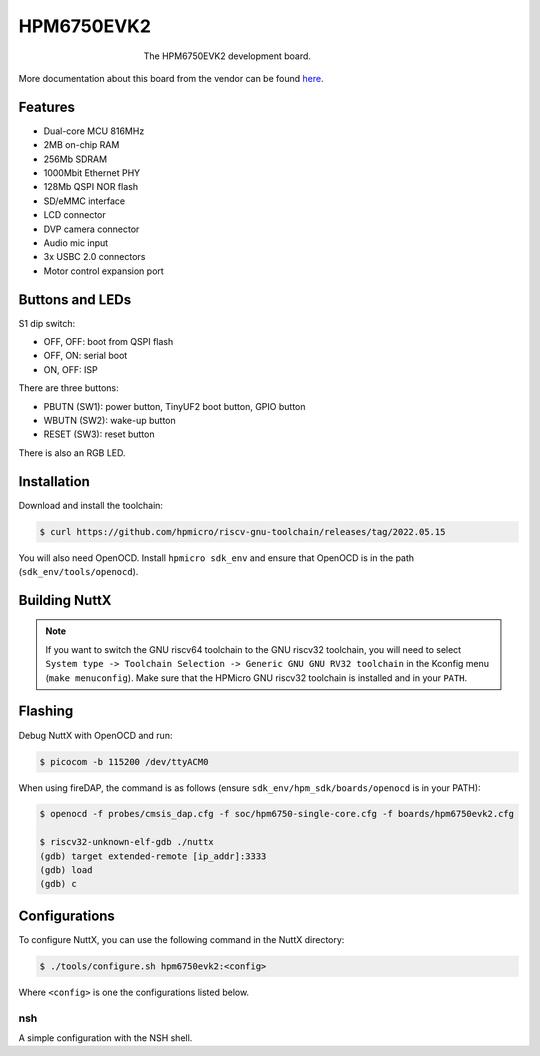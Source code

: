 ===========
HPM6750EVK2
===========

.. tags:: arch:riscv, vendor:hpmicro, experimental

.. figure:: hpm6750evk2.png
   :figwidth: 50%
   :align: center
   :alt: The HPM6750EVK2 development board.

   The HPM6750EVK2 development board.

More documentation about this board from the vendor can be found `here
<https://hpm-sdk.readthedocs.io/en/latest/boards/hpm6750evk2/README_en.html>`_.

Features
========

* Dual-core MCU 816MHz
* 2MB on-chip RAM
* 256Mb SDRAM
* 1000Mbit Ethernet PHY
* 128Mb QSPI NOR flash
* SD/eMMC interface
* LCD connector
* DVP camera connector
* Audio mic input
* 3x USBC 2.0 connectors
* Motor control expansion port

Buttons and LEDs
================

S1 dip switch:

* OFF, OFF: boot from QSPI flash
* OFF, ON: serial boot
* ON, OFF: ISP

There are three buttons:

* PBUTN (SW1): power button, TinyUF2 boot button, GPIO button
* WBUTN (SW2): wake-up button
* RESET (SW3): reset button

There is also an RGB LED.

Installation
============

Download and install the toolchain:

.. code:: console

   $ curl https://github.com/hpmicro/riscv-gnu-toolchain/releases/tag/2022.05.15

You will also need OpenOCD. Install ``hpmicro sdk_env`` and ensure that OpenOCD
is in the path (``sdk_env/tools/openocd``).

Building NuttX
==============

.. note::

   If you want to switch the GNU riscv64 toolchain to the GNU riscv32 toolchain,
   you will need to select ``System type -> Toolchain Selection -> Generic GNU
   GNU RV32 toolchain`` in the Kconfig menu (``make menuconfig``). Make sure
   that the HPMicro GNU riscv32 toolchain is installed and in your ``PATH``.

Flashing
========

Debug NuttX with OpenOCD and run:

.. code:: console

   $ picocom -b 115200 /dev/ttyACM0

When using fireDAP, the command is as follows (ensure
``sdk_env/hpm_sdk/boards/openocd`` is in your PATH):

.. code:: console

   $ openocd -f probes/cmsis_dap.cfg -f soc/hpm6750-single-core.cfg -f boards/hpm6750evk2.cfg

   $ riscv32-unknown-elf-gdb ./nuttx
   (gdb) target extended-remote [ip_addr]:3333
   (gdb) load
   (gdb) c

Configurations
==============

To configure NuttX, you can use the following command in the NuttX directory:

.. code:: console

   $ ./tools/configure.sh hpm6750evk2:<config>

Where ``<config>`` is one the configurations listed below.

nsh
---

A simple configuration with the NSH shell.
